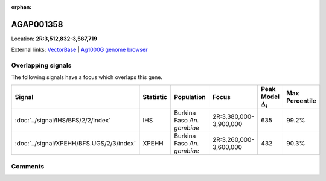 :orphan:



AGAP001358
==========

Location: **2R:3,512,832-3,567,719**





External links:
`VectorBase <https://www.vectorbase.org/Anopheles_gambiae/Gene/Summary?g=AGAP001358>`_ |
`Ag1000G genome browser <https://www.malariagen.net/apps/ag1000g/phase1-AR3/index.html?genome_region=2R:3512832-3567719#genomebrowser>`_

Overlapping signals
-------------------

The following signals have a focus which overlaps this gene.

.. cssclass:: table-hover
.. list-table::
    :widths: auto
    :header-rows: 1

    * - Signal
      - Statistic
      - Population
      - Focus
      - Peak Model :math:`\Delta_{i}`
      - Max Percentile
    * - :doc:`../signal/IHS/BFS/2/2/index`
      - IHS
      - Burkina Faso *An. gambiae*
      - 2R:3,380,000-3,900,000
      - 635
      - 99.2%
    * - :doc:`../signal/XPEHH/BFS.UGS/2/3/index`
      - XPEHH
      - Burkina Faso *An. gambiae*
      - 2R:3,260,000-3,600,000
      - 432
      - 90.3%
    






Comments
--------


.. raw:: html

    <div id="disqus_thread"></div>
    <script>
    
    var disqus_config = function () {
        this.page.identifier = '/gene/AGAP001358';
    };
    
    (function() { // DON'T EDIT BELOW THIS LINE
    var d = document, s = d.createElement('script');
    s.src = 'https://agam-selection-atlas.disqus.com/embed.js';
    s.setAttribute('data-timestamp', +new Date());
    (d.head || d.body).appendChild(s);
    })();
    </script>
    <noscript>Please enable JavaScript to view the <a href="https://disqus.com/?ref_noscript">comments.</a></noscript>


